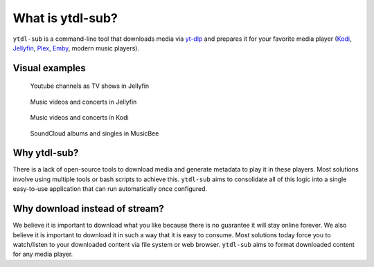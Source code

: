 What is ytdl-sub?
=================

.. _yt-dlp: https://github.com/yt-dlp/yt-dlp
.. _kodi: https://github.com/xbmc/xbmc
.. _jellyfin: https://github.com/jellyfin/jellyfin
.. _plex: https://github.com/plexinc/pms-docker
.. _emby: https://github.com/plexinc/pms-docker

``ytdl-sub`` is a command-line tool that downloads media via `yt-dlp`_ and prepares it for your favorite media player (`Kodi`_, `Jellyfin`_, `Plex`_, `Emby`_, modern music players).

Visual examples
---------------

.. figure:: https://user-images.githubusercontent.com/10107080/182677243-b4184e51-9780-4094-bd40-ea4ff58555d0.PNG

    Youtube channels as TV shows in Jellyfin

.. figure:: https://user-images.githubusercontent.com/10107080/182677256-43aeb029-0c3f-4648-9fd2-352b9666b262.PNG

    Music videos and concerts in Jellyfin

.. figure:: https://user-images.githubusercontent.com/10107080/182677268-d1bf2ff0-9b9c-4a04-98ec-443a67ada734.png

    Music videos and concerts in Kodi

.. figure:: https://user-images.githubusercontent.com/10107080/182685415-06adf477-3dd3-475d-bbcd-53b0152b9f0a.PNG

    SoundCloud albums and singles in MusicBee


Why ytdl-sub?
-------------
There is a lack of open-source tools to download media and generate metadata to play it in these players. Most solutions involve using multiple tools or bash scripts to achieve this. ``ytdl-sub`` aims to consolidate all of this logic into a single easy-to-use application that can run automatically once configured.

Why download instead of stream?
-------------------------------
We believe it is important to download what you like because there is no guarantee it will stay online forever. We also believe it is important to download it in such a way that it is easy to consume. Most solutions today force you to watch/listen to your downloaded content via file system or web browser. ``ytdl-sub`` aims to format downloaded content for any media player.